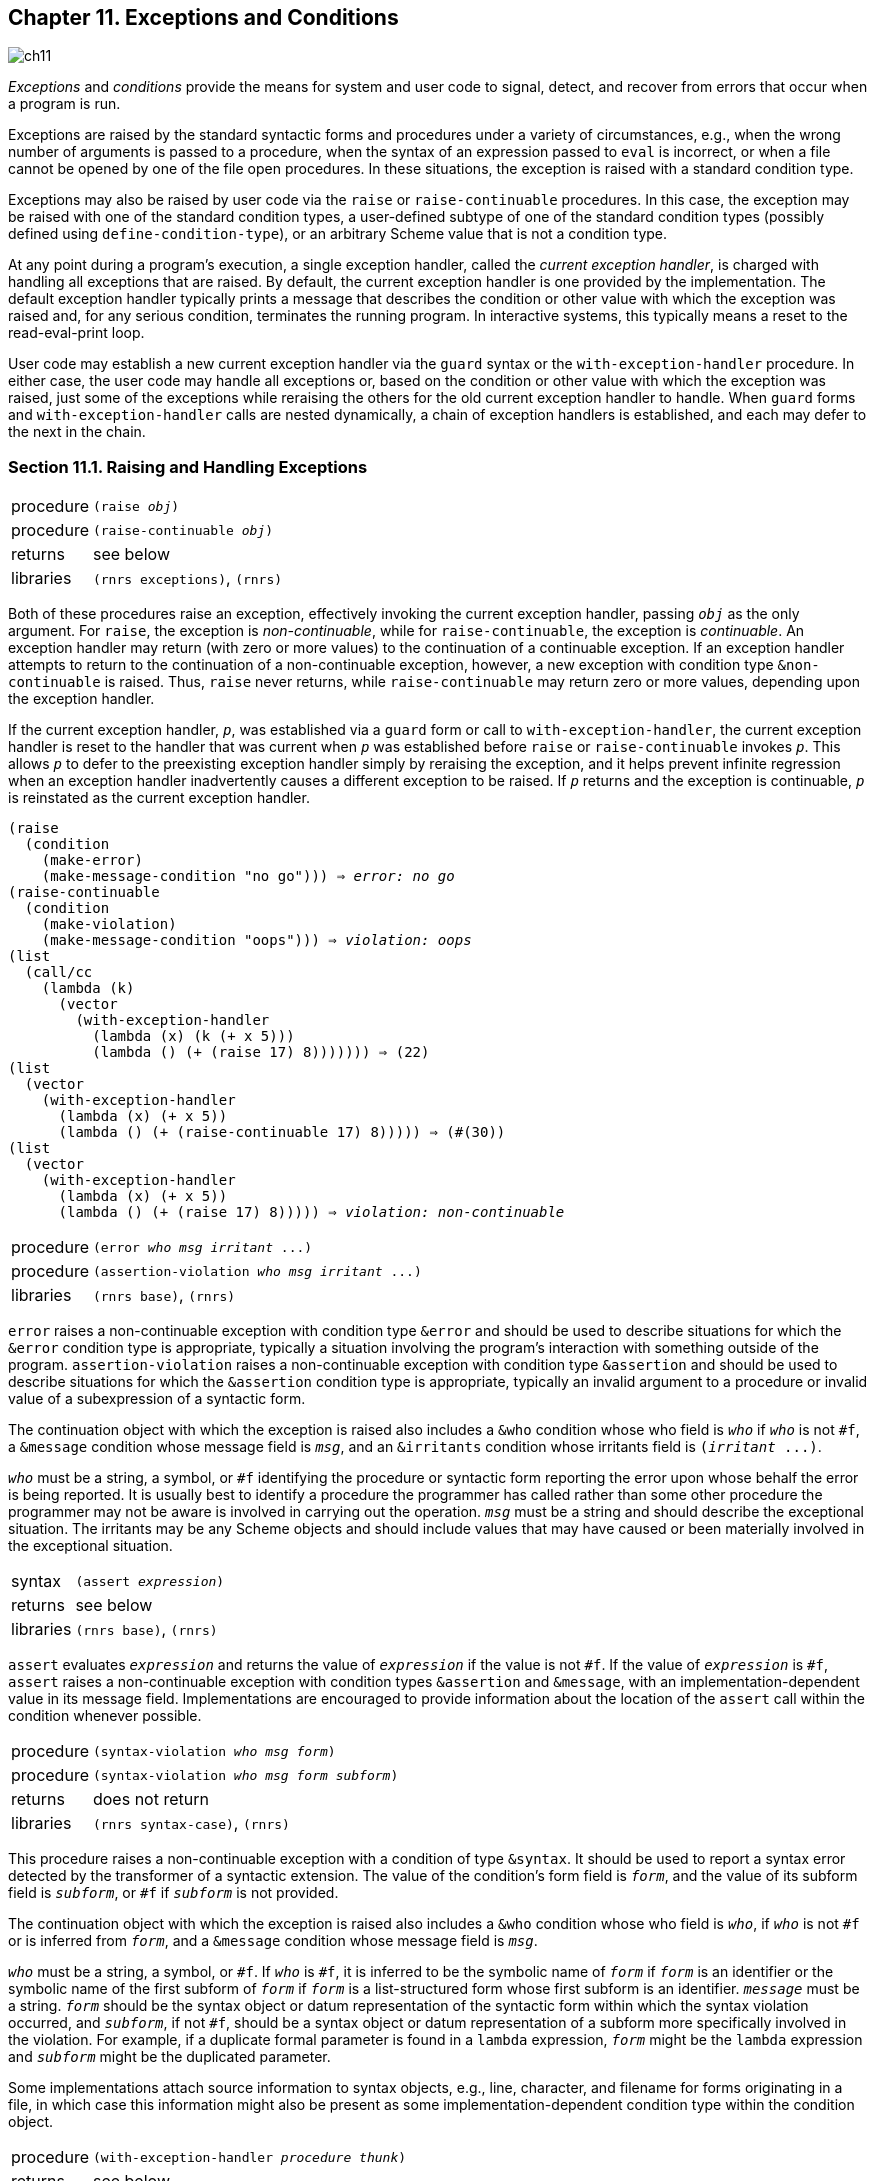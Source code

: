 [#chp_exceptions_and_conditions]
== Chapter 11. Exceptions and Conditions

image::images/ch11.png[]

_Exceptions_ and _conditions_ provide the means for system and user code to signal, detect, and recover from errors that occur when a program is run.

Exceptions are raised by the standard syntactic forms and procedures under a variety of circumstances, e.g., when the wrong number of arguments is passed to a procedure, when the syntax of an expression passed to `eval` is incorrect, or when a file cannot be opened by one of the file open procedures. In these situations, the exception is raised with a standard condition type.

Exceptions may also be raised by user code via the `raise` or `raise-continuable` procedures. In this case, the exception may be raised with one of the standard condition types, a user-defined subtype of one of the standard condition types (possibly defined using `define-condition-type`), or an arbitrary Scheme value that is not a condition type.

At any point during a program's execution, a single exception handler, called the _current exception handler_, is charged with handling all exceptions that are raised. By default, the current exception handler is one provided by the implementation. The default exception handler typically prints a message that describes the condition or other value with which the exception was raised and, for any serious condition, terminates the running program. In interactive systems, this typically means a reset to the read-eval-print loop.

User code may establish a new current exception handler via the `guard` syntax or the `with-exception-handler` procedure. In either case, the user code may handle all exceptions or, based on the condition or other value with which the exception was raised, just some of the exceptions while reraising the others for the old current exception handler to handle. When `guard` forms and `with-exception-handler` calls are nested dynamically, a chain of exception handlers is established, and each may defer to the next in the chain.

=== Section 11.1. Raising and Handling Exceptions [[section_11.1.]]

[horizontal]
procedure:: `(raise _obj_)`
procedure:: `(raise-continuable _obj_)`
returns:: see below
libraries:: `(rnrs exceptions)`, `(rnrs)`

Both of these procedures raise an exception, effectively invoking the current exception handler, passing `_obj_` as the only argument. For `raise`, the exception is _non-continuable_, while for `raise-continuable`, the exception is _continuable_. An exception handler may return (with zero or more values) to the continuation of a continuable exception. If an exception handler attempts to return to the continuation of a non-continuable exception, however, a new exception with condition type `&non-continuable` is raised. Thus, `raise` never returns, while `raise-continuable` may return zero or more values, depending upon the exception handler.

If the current exception handler, `_p_`, was established via a `guard` form or call to `with-exception-handler`, the current exception handler is reset to the handler that was current when `_p_` was established before `raise` or `raise-continuable` invokes `_p_`. This allows `_p_` to defer to the preexisting exception handler simply by reraising the exception, and it helps prevent infinite regression when an exception handler inadvertently causes a different exception to be raised. If `_p_` returns and the exception is continuable, `_p_` is reinstated as the current exception handler.

[source,scheme,subs="quotes"]
----
(raise
  (condition
    (make-error)
    (make-message-condition "no go"))) ⇒ _error: no go_
(raise-continuable
  (condition
    (make-violation)
    (make-message-condition "oops"))) ⇒ _violation: oops_
(list
  (call/cc
    (lambda (k)
      (vector
        (with-exception-handler
          (lambda (x) (k (+ x 5)))
          (lambda () (+ (raise 17) 8))))))) ⇒ (22)
(list
  (vector
    (with-exception-handler
      (lambda (x) (+ x 5))
      (lambda () (+ (raise-continuable 17) 8))))) ⇒ (#(30))
(list
  (vector
    (with-exception-handler
      (lambda (x) (+ x 5))
      (lambda () (+ (raise 17) 8))))) ⇒ _violation: non-continuable_
----

[horizontal]
procedure:: `(error _who_ _msg_ _irritant_ \...)`
procedure:: `(assertion-violation _who_ _msg_ _irritant_ \...)`
libraries:: `(rnrs base)`, `(rnrs)`

`error` raises a non-continuable exception with condition type `&error` and should be used to describe situations for which the `&error` condition type is appropriate, typically a situation involving the program's interaction with something outside of the program. `assertion-violation` raises a non-continuable exception with condition type `&assertion` and should be used to describe situations for which the `&assertion` condition type is appropriate, typically an invalid argument to a procedure or invalid value of a subexpression of a syntactic form.

The continuation object with which the exception is raised also includes a `&who` condition whose who field is `_who_` if `_who_` is not `#f`, a `&message` condition whose message field is `_msg_`, and an `&irritants` condition whose irritants field is `(_irritant_ \...)`.

`_who_` must be a string, a symbol, or `#f` identifying the procedure or syntactic form reporting the error upon whose behalf the error is being reported. It is usually best to identify a procedure the programmer has called rather than some other procedure the programmer may not be aware is involved in carrying out the operation. `_msg_` must be a string and should describe the exceptional situation. The irritants may be any Scheme objects and should include values that may have caused or been materially involved in the exceptional situation.

[horizontal]
syntax:: `(assert _expression_)`
returns:: see below
libraries:: `(rnrs base)`, `(rnrs)`

`assert` evaluates `_expression_` and returns the value of `_expression_` if the value is not `#f`. If the value of `_expression_` is `#f`, `assert` raises a non-continuable exception with condition types `&assertion` and `&message`, with an implementation-dependent value in its message field. Implementations are encouraged to provide information about the location of the `assert` call within the condition whenever possible.

[horizontal]
procedure:: `(syntax-violation _who_ _msg_ _form_)`
procedure:: `(syntax-violation _who_ _msg_ _form_ _subform_)`
returns:: does not return
libraries:: `(rnrs syntax-case)`, `(rnrs)`

This procedure raises a non-continuable exception with a condition of type `&syntax`. It should be used to report a syntax error detected by the transformer of a syntactic extension. The value of the condition's form field is `_form_`, and the value of its subform field is `_subform_`, or `#f` if `_subform_` is not provided.

The continuation object with which the exception is raised also includes a `&who` condition whose who field is `_who_`, if `_who_` is not `#f` or is inferred from `_form_`, and a `&message` condition whose message field is `_msg_`.

`_who_` must be a string, a symbol, or `#f`. If `_who_` is `#f`, it is inferred to be the symbolic name of `_form_` if `_form_` is an identifier or the symbolic name of the first subform of `_form_` if `_form_` is a list-structured form whose first subform is an identifier. `_message_` must be a string. `_form_` should be the syntax object or datum representation of the syntactic form within which the syntax violation occurred, and `_subform_`, if not `#f`, should be a syntax object or datum representation of a subform more specifically involved in the violation. For example, if a duplicate formal parameter is found in a `lambda` expression, `_form_` might be the `lambda` expression and `_subform_` might be the duplicated parameter.

Some implementations attach source information to syntax objects, e.g., line, character, and filename for forms originating in a file, in which case this information might also be present as some implementation-dependent condition type within the condition object.

[horizontal]
procedure:: `(with-exception-handler _procedure_ _thunk_)`
returns:: see below
libraries:: `(rnrs exceptions)`, `(rnrs)`

This procedure establishes `_procedure_`, which should accept one argument, as the current exception handler in place of the old current exception handler, `_old-proc_`, and invokes `_thunk_` without arguments. If the call to `_thunk_` returns, `_old-proc_` is reestablished as the current exception handler and the values returned by `_thunk_` are returned. If control leaves or subsequently reenters the call to `_thunk_` via the invocation of a continuation obtained via `call/cc`, the procedure that was the current exception handler when the continuation was captured is reinstated.

[source,scheme,subs="quotes"]
----
(define (try thunk)
  (call/cc
    (lambda (k)
      (with-exception-handler
        (lambda (x) (if (error? x) (k #f) (raise x)))
        thunk))))
(try (lambda () 17)) ⇒ 17
(try (lambda () (raise (make-error)))) ⇒ #f
(try (lambda () (raise (make-violation)))) ⇒ _violation_
(with-exception-handler
  (lambda (x)
    (raise
      (apply condition
        (make-message-condition "oops")
        (simple-conditions x))))
  (lambda ()
    (try (lambda () (raise (make-violation)))))) ⇒ _violation: oops_
----

[horizontal]
syntax:: `(guard (_var_ _clause~1~_ _clause~2~_ \...) _b1_ _b2_ \...)`
returns:: see below
libraries:: `(rnrs exceptions)`, `(rnrs)`

A `guard` expression establishes a new current exception handler, `_procedure_` (described below), in place of the old current exception handler, `_old-proc_`, and evaluates the body `_b1_ _b2_ \...`. If the body returns, `guard` reestablishes `_old-proc_` as the current exception handler. If control leaves or subsequently reenters the body via the invocation of a continuation obtained via `call/cc`, the procedure that was the current exception handler when the continuation was captured is reinstated.

The procedure `_procedure_` established by `guard` binds `_var_` to the value it receives and, within the scope of that binding, processes the clauses `_clause~1~_ _clause~2~_ \...` in turn, as if contained within an implicit `cond` expression. This implicit `cond` expression is evaluated in the continuation of the `guard` expression, with `_old-proc_` as the current exception handler.

If no `else` clause is provided, `guard` supplies one that reraises the exception with the same value, as if with `raise-continuable`, in the continuation of the call to `_procedure_`, with `_old-proc_` as the current exception handler.

[source,scheme,subs="quotes"]
----
(guard (x [else x]) (raise "oops")) ⇒ "oops"
(guard (x [#f #f]) (raise (make-error))) ⇒  _error_
(define-syntax try
  (syntax-rules ()
    [(_ e1 e2 ...)
     (guard (x [(error? x) #f]) e1 e2 ...)]))
(define open-one
  (lambda fn*
    (let loop ([ls fn*])
      (if (null? ls)
          (error 'open-one "all open attempts failed" fn*)
          (or (try (open-input-file (car ls)))
              (loop (cdr ls)))))))
; say bar.ss exists but not foo.ss:
(open-one "foo.ss" "bar.ss") ⇒ #&lt;input port bar.ss&gt;
----

=== Section 11.2. Defining Condition Types [[section_11.2.]]

While a program may pass `raise` or `raise-continuable` any Scheme value, the best way to describe an exceptional situation is usually to create and pass a _condition object_. Where the Revised^6^ Report requires the implementation to raise exceptions, the value passed to the current exception handler is always a condition object of one or more of the standard _condition types_ described in <<section_11.3.,Section 11.3>>. User code may create a condition object that is an instance of one or more standard condition types or it may create an extended condition type and create a condition object of that type.

Condition types are similar to record types but are more flexible in that a condition object may be an instance of two or more condition types, even if neither is a subtype of the other. When a condition is an instance of multiple types, it is referred to as a _compound condition_. Compound conditions are useful for communicating multiple pieces of information about an exception to the exception handler. A condition that is not a compound condition is referred to as a _simple condition_. In most cases, the distinction between the two is unimportant, and a simple condition is treated as if it were a compound condition with itself as its only simple condition.

[horizontal]
syntax:: `&condition`
libraries:: `(rnrs conditions)`, `(rnrs)`

`&condition` is a record-type name (<<chp_records,Chapter 9>>) and the root of the condition-type hierarchy. All simple condition types are extensions of this type, and all conditions, whether simple or compound, are considered instances of this type.

[horizontal]
procedure:: `(condition? _obj_)`
returns:: `#t` if `_obj_` is a condition object, otherwise `#f`
libraries:: `(rnrs conditions)`, `(rnrs)`

A condition object is an instance of a subtype of `&condition` or a compound condition, possibly created by user code with `condition`.

[source,scheme,subs=""]
----
(condition? 'stable) ⇒ #f
(condition? (make-error)) ⇒ #t
(condition? (make-message-condition "oops")) ⇒ #t
(condition?
  (condition
    (make-error)
    (make-message-condition "no such element"))) ⇒ #t
----

[horizontal]
procedure:: `(condition _condition_ \...)`
returns:: a condition, possibly compound
libraries:: `(rnrs conditions)`, `(rnrs)`

`condition` is used to create condition objects that may consist of multiple simple conditions. Each argument `_condition_` may be simple or complex; if simple, it is treated as a compound condition with itself as its only simple condition. The simple conditions of the result condition are the simple conditions of the `_condition_` arguments, flattened into a single list and appearing in order, with the simple conditions of the first `_condition_` followed by the simple conditions of the second, and so on.

If the list has exactly one element, the result condition may be simple or compound; otherwise it is compound. The distinction between simple and compound conditions is not usually important but can be detected, if `define-record-type` rather than `define-condition-type` is used to extend an existing condition type, via the predicate defined by `define-record-type`.

[source,scheme,subs="quotes"]
----
(condition) ⇒ #&lt;condition&gt;
(condition
  (make-error)
  (make-message-condition "oops")) ⇒ #&lt;condition&gt;

(define-record-type (&xcond make-xcond xcond?) (parent &condition))
(xcond? (make-xcond)) ⇒ #t
(xcond? (condition (make-xcond))) ⇒ #t _or_ #f
(xcond? (condition)) ⇒ #f
(xcond? (condition (make-error) (make-xcond))) ⇒ #f
----

[horizontal]
procedure:: `(simple-conditions _condition_)`
returns:: a list of the simple conditions of `_condition_`
libraries:: `(rnrs conditions)`, `(rnrs)`

[source,scheme,subs=""]
----
(simple-conditions (condition)) ⇒ '()
(simple-conditions (make-error)) ⇒ (#&lt;condition &error&gt;)
(simple-conditions (condition (make-error))) ⇒ (#&lt;condition &error&gt;)
(simple-conditions
  (condition
    (make-error)
    (make-message-condition
      "oops"))) ⇒ (#&lt;condition &error&gt; #&lt;condition &message&gt;)

(let ([c1 (make-error)]
      [c2 (make-who-condition "f")]
      [c3 (make-message-condition "invalid argument")]
      [c4 (make-message-condition
            "error occurred while reading from file")]
      [c5 (make-irritants-condition '("a.ss"))])
  (equal?
    (simple-conditions
      (condition
        (condition (condition c1 c2) c3)
        (condition c4 (condition c5))))
    (list c1 c2 c3 c4 c5))) ⇒ #t
----

[horizontal]
syntax:: `(define-condition-type _name_ _parent_ _constructor_ _pred_ _field_ \...)`
libraries:: `(rnrs conditions)`, `(rnrs)`

A `define-condition-type` form is a definition and may appear anywhere other definitions may appear. It is used to define new simple condition types.

The subforms `_name_`, `_parent_`, `_constructor_`, and `_pred_` must be identifiers. Each `_field_` must be of the form `(_field-name_ _accessor-name_)`, where `_field-name_` and `_accessor-name_` are identifiers.

`define-condition-type` defines `_name_` as a new record type whose parent record type is `_parent_`, whose constructor name is `_constructor_`, whose predicate name is `_pred_`, whose fields are `_field-name_ \...`, and whose field accessors are named by `_accessor-name_ \...`.

With the exception of the predicate and field accessors, `define-condition-type` is essentially an ordinary record definition equivalent to

[source,scheme,subs="quotes"]
----
(define-record-type (_name_ _constructor_ _pred_)
  (parent _parent_)
  (fields ((immutable _field-name_ _accessor-name_) ...)))
----

The predicate differs from one that would be generated by a `define-record-type` form in that it returns `#t` not only for an instance of the new type but also for compound conditions whose simple conditions include an instance of the new type. Similarly, field accessors accept instances of the new type as well as compound conditions whose simple conditions include at least one instance of the new record type. If an accessor receives a compound condition whose simple conditions list includes one or more instances of the new type, the accessor operates on the first instance in the list.

[source,scheme,subs=""]
----
(define-condition-type &mistake &condition make-mistake mistake?
  (type mistake-type))

(mistake? 'booboo) ⇒ #f

(define c1 (make-mistake 'spelling))
(mistake? c1) ⇒ #t
(mistake-type c1) ⇒ spelling

(define c2 (condition c1 (make-irritants-condition '(eggregius))))
(mistake? c2) ⇒ #t
(mistake-type c2) ⇒ spelling
(irritants-condition? c2) ⇒ #t
(condition-irritants c2) ⇒ (eggregius)
----

[horizontal]
procedure:: `(condition-predicate _rtd_)`
returns:: a condition predicate
procedure:: `(condition-accessor _rtd_ _procedure_)`
returns:: a condition accessor
libraries:: `(rnrs conditions)`, `(rnrs)`

These procedures may be used to create the same kind of special predicates and accessors that are created by `define-record-type` from a record-type descriptor, `_rtd_`, of a simple condition type or other type derived from a simple condition type.

For both procedures, `_rtd_` must be a record-type descriptor of a subtype of `&condition`, and for `condition-accessor`, `_procedure_` should accept one argument.

The predicate returned by `condition-predicate` accepts one argument, which may be any Scheme value. The predicate returns `#t` if the value is a condition of the type described by `_rtd_`, i.e., an instance of the type described by `_rtd_` (or one of its subtypes) or a compound condition whose simple conditions include an instance of the type described by `_rtd_`. Otherwise, the predicate returns `#f`.

The accessor returned by `condition-accessor` accepts one argument, `_c_`, which must be a condition of the type described by `_rtd_`. The accessor applies `_procedure_` to a single argument, the first element of ``_c_``'s simple condition list that is an instance of the type described by `_rtd_` (this is `_c_` itself if `_c_` is a simple condition), and returns the result of this application. In most situations, `_procedure_` is a record accessor for a field of the type described by `_rtd_`.

[source,scheme,subs="quotes"]
----
(define-record-type (&mistake make-mistake $mistake?)
  (parent &condition)
  (fields (immutable type $mistake-type)))

; define predicate and accessor as if we'd used define-condition-type
(define rtd (record-type-descriptor &mistake))
(define mistake? (condition-predicate rtd))
(define mistake-type (condition-accessor rtd $mistake-type))

(define c1 (make-mistake 'spelling))
(define c2 (condition c1 (make-irritants-condition '(eggregius))))
(list (mistake? c1) (mistake? c2)) ⇒ (#t #t)
(list ($mistake? c1) ($mistake? c2)) ⇒ (#t #f)
(mistake-type c1) ⇒ spelling
($mistake-type c1) ⇒ spelling
(mistake-type c2) ⇒ spelling
($mistake-type c2) ⇒ _violation_
----

=== Section 11.3. Standard Condition Types [[section_11.3.]]

[horizontal]
syntax:: `&serious`
procedure:: `(make-serious-condition)`
returns:: a condition of type `&serious`
procedure:: `(serious-condition? _obj_)`
returns:: `#t` if `_obj_` is a condition of type `&serious`, `#f` otherwise
libraries:: `(rnrs conditions)`, `(rnrs)`

Conditions of this type indicate situations of a serious nature that, if uncaught, generally result in termination of the program's execution. Conditions of this type typically occur as one of the more specific subtypes `&error` or `&violation`. This condition type might be defined as follows.

[source,scheme,subs=""]
----
(define-condition-type &serious &condition
  make-serious-condition serious-condition?)
----

[horizontal]
syntax:: `&violation`
procedure:: `(make-violation)`
returns:: a condition of type `&violation`
procedure:: `(violation? _obj_)`
returns:: `#t` if `_obj_` is a condition of type `&violation`, `#f` otherwise
libraries:: `(rnrs conditions)`, `(rnrs)`

Conditions of this type indicate that the program has violated some requirement, usually due to a bug in the program. This condition type might be defined as follows.

[source,scheme,subs=""]
----
(define-condition-type &violation &serious
  make-violation violation?)
----

[horizontal]
syntax:: `&assertion`
procedure:: `(make-assertion-violation)`
returns:: a condition of type `&assertion`
procedure:: `(assertion-violation? _obj_)`
returns:: `#t` if `_obj_` is a condition of type `&assertion`, `#f` otherwise
libraries:: `(rnrs conditions)`, `(rnrs)`

This condition type indicates a specific violation in which the program has passed the wrong number or types of arguments to a procedure. This condition type might be defined as follows.

[source,scheme,subs=""]
----
(define-condition-type &assertion &violation
  make-assertion-violation assertion-violation?)
----

[horizontal]
syntax:: `&error`
procedure:: `(make-error)`
returns:: a condition of type `&error`
procedure:: `(error? _obj_)`
returns:: `#t` if `_obj_` is a condition of type `&error`, `#f` otherwise
libraries:: `(rnrs conditions)`, `(rnrs)`

Conditions of this type indicate that an error has occurred with the program's interaction with its operating environment, such as the failure of an attempt to open a file. It is not used to describe situations in which an error in the program has been detected. This condition type might be defined as follows.

[source,scheme,subs=""]
----
(define-condition-type &error &serious
  make-error error?)
----

[horizontal]
syntax:: `&warning`
procedure:: `(make-warning)`
returns:: a condition of type `&warning`
procedure:: `(warning? _obj_)`
returns:: `#t` if `_obj_` is a condition of type `&warning`, `#f` otherwise
libraries:: `(rnrs conditions)`, `(rnrs)`

Warning conditions indicate situations that do not prevent the program from continuing its execution but, in some cases, might result in a more serious problem at some later point. For example, a compiler might use a condition of this type to indicate that it has processed a call to a standard procedure with the wrong number of arguments; this will not become a serious problem unless the call is actually evaluated at some later point. This condition type might be defined as follows.

[source,scheme,subs=""]
----
(define-condition-type &warning &condition
  make-warning warning?)
----

[horizontal]
syntax:: `&message`
procedure:: `(make-message-condition _message_)`
returns:: a condition of type `&message`
procedure:: `(message-condition? _obj_)`
returns:: `#t` if `_obj_` is a condition of type `&message`, `#f` otherwise
procedure:: `(condition-message _condition_)`
returns:: the contents of ``_condition_``'s `message` field
libraries:: `(rnrs conditions)`, `(rnrs)`

Conditions of this type are usually included with a `&warning` condition or one of the `&serious` condition subtypes to provide a more specific description of the exceptional situation. The `_message_` argument to the constructor may be any Scheme value but is typically a string. This condition type might be defined as follows.

[source,scheme,subs=""]
----
(define-condition-type &message &condition
  make-message-condition message-condition?
  (message condition-message))
----

[horizontal]
syntax:: `&irritants`
procedure:: `(make-irritants-condition _irritants_)`
returns:: a condition of type `&irritants`
procedure:: `(irritants-condition? _obj_)`
returns:: `#t` if `_obj_` is a condition of type `&irritants`, `#f` otherwise
procedure:: `(condition-irritants _condition_)`
returns:: the contents of ``_condition_``'s `irritants` field
libraries:: `(rnrs conditions)`, `(rnrs)`

Conditions of this type are usually included with a `&message` condition to provide information about Scheme values that may have caused or been materially involved in the exceptional situation. For example, if a procedure receives the wrong type of argument, it may raise an exception with a compound condition consisting of an assertion condition, a who condition naming the procedure, a message condition stating that the wrong type of argument was received, and an irritants condition listing the argument. The `_irritants_` argument to the constructor should be a list. This condition type might be defined as follows.

[source,scheme,subs=""]
----
(define-condition-type &irritants &condition
  make-irritants-condition irritants-condition?
  (irritants condition-irritants))
----

[horizontal]
syntax:: `&who`
procedure:: `(make-who-condition _who_)`
returns:: a condition of type `&who`
procedure:: `(who-condition? _obj_)`
returns:: `#t` if `_obj_` is a condition of type `&who`, `#f` otherwise
procedure:: `(condition-who _condition_)`
returns:: the contents of ``_condition_``'s `who` field
libraries:: `(rnrs conditions)`, `(rnrs)`

Conditions of this type are often included with a `&message` condition to identify the syntactic form or procedure that detected the error. The `_who_` argument to the constructor should be a symbol or string. This condition type might be defined as follows.

[source,scheme,subs=""]
----
(define-condition-type &who &condition
  make-who-condition who-condition?
  (who condition-who))
----

[horizontal]
syntax:: `&non-continuable`
procedure:: `(make-non-continuable-violation)`
returns:: a condition of type `&non-continuable`
procedure:: `(non-continuable-violation? _obj_)`
returns:: `#t` if `_obj_` is a condition of type `&non-continuable`, `#f` otherwise
libraries:: `(rnrs conditions)`, `(rnrs)`

Conditions of this type indicate that a non-continuable violation has occurred. `raise` raises an exception with this type if the current exception handler returns. This condition type might be defined as follows.

[source,scheme,subs=""]
----
(define-condition-type &non-continuable &violation
  make-non-continuable-violation
  non-continuable-violation?)
----

[horizontal]
syntax:: `&implementation-restriction`
procedure:: `(make-implementation-restriction-violation)`
returns:: a condition of type `&implementation-restriction`
procedure:: `(implementation-restriction-violation? _obj_)`
returns:: `#t` if `_obj_` is a condition of type `&implementation-restriction`, `#f` otherwise
libraries:: `(rnrs conditions)`, `(rnrs)`

An implementation-restriction condition indicates that the program has attempted to exceed some limitation in the implementation, such as when the value of a fixnum addition operation would result in a number that exceeds the implementation's fixnum range. It does not normally indicate a deficiency in the implementation but rather a mismatch between what the program is attempting to do and what the implementation can support. In many cases, implementation restrictions are dictated by the underlying hardware. This condition type might be defined as follows.

[source,scheme,subs=""]
----
(define-condition-type &implementation-restriction &violation
  make-implementation-restriction-violation
  implementation-restriction-violation?)
----

[horizontal]
syntax:: `&lexical`
procedure:: `(make-lexical-violation)`
returns:: a condition of type `&lexical`
procedure:: `(lexical-violation? _obj_)`
returns:: `#t` if `_obj_` is a condition of type `&lexical`, `#f` otherwise
libraries:: `(rnrs conditions)`, `(rnrs)`

Conditions of this type indicate that a lexical error has occurred in the parsing of a Scheme program or datum, such as mismatched parentheses or an invalid character appearing within a numeric constant. This condition type might be defined as follows.

[source,scheme,subs=""]
----
(define-condition-type &lexical &violation
  make-lexical-violation lexical-violation?)
----

[horizontal]
syntax:: `&syntax`
procedure:: `(make-syntax-violation _form_ _subform_)`
returns:: a condition of type `&syntax`
procedure:: `(syntax-violation? _obj_)`
returns:: `#t` if `_obj_` is a condition of type `&syntax`, `#f` otherwise
procedure:: `(syntax-violation-form _condition_)`
returns:: the contents of ``_condition_``'s `form` field
procedure:: `(syntax-violation-subform _condition_)`
returns:: the contents of ``_condition_``'s `subform` field
libraries:: `(rnrs conditions)`, `(rnrs)`

Conditions of this type indicate that a syntax error has occurred in the parsing of a Scheme program. In most implementations, syntax errors are detected by the macro expander. Each of the `_form_` and `_subform_` arguments to `make-syntax-violation` should be a syntax object (<<section_8.3.,Section 8.3>>) or datum, the former indicating the containing form and the latter indicating the specific subform. For example, if a duplicate formal parameter is found in a `lambda` expression, `_form_` might be the `lambda` expression and `_subform_` might be the duplicated parameter. If there is no need to identify a subform, `_subform_` should be `#f`. This condition type might be defined as follows.

[source,scheme,subs=""]
----
(define-condition-type &syntax &violation
  make-syntax-violation syntax-violation?
  (form syntax-violation-form)
  (subform syntax-violation-subform))
----

[horizontal]
syntax:: `&undefined`
procedure:: `(make-undefined-violation)`
returns:: a condition of type `&undefined`
procedure:: `(undefined-violation? _obj_)`
returns:: `#t` if `_obj_` is a condition of type `&undefined`, `#f` otherwise
libraries:: `(rnrs conditions)`, `(rnrs)`

An undefined condition indicates an attempt to reference an unbound variable. This condition type might be defined as follows.

[source,scheme,subs=""]
----
(define-condition-type &undefined &violation
  make-undefined-violation undefined-violation?)
----

The next several condition types describe conditions that occur when input or output operations fail in some manner.

[horizontal]
syntax:: `&i/o`
procedure:: `(make-i/o-error)`
returns:: a condition of type `&i/o`
procedure:: `(i/o-error? _obj_)`
returns:: `#t` if `_obj_` is a condition of type `&i/o`, `#f` otherwise
libraries:: `(rnrs io ports)`, `(rnrs io simple)`, `(rnrs files)`, `(rnrs)`

A condition of type `&i/o` indicates that an input/output error of some sort has occurred. Conditions of this type typically occur as one of the more specific subtypes described below. This condition type might be defined as follows.

[source,scheme,subs=""]
----
(define-condition-type &i/o &error
  make-i/o-error i/o-error?)
----

[horizontal]
syntax:: `&i/o-read`
procedure:: `(make-i/o-read-error)`
returns:: a condition of type `&i/o-read`
procedure:: `(i/o-read-error? _obj_)`
returns:: `#t` if `_obj_` is a condition of type `&i/o-read`, `#f` otherwise
libraries:: `(rnrs io ports)`, `(rnrs io simple)`, `(rnrs files)`, `(rnrs)`

This condition type indicates that an error has occurred while reading from a port. This condition type might be defined as follows.

[source,scheme,subs=""]
----
(define-condition-type &i/o-read &i/o
  make-i/o-read-error i/o-read-error?)
----

[horizontal]
syntax:: `&i/o-write`
procedure:: `(make-i/o-write-error)`
returns:: a condition of type `&i/o-write`
procedure:: `(i/o-write-error? _obj_)`
returns:: `#t` if `_obj_` is a condition of type `&i/o-write`, `#f` otherwise
libraries:: `(rnrs io ports)`, `(rnrs io simple)`, `(rnrs files)`, `(rnrs)`

This condition type indicates that an error has occurred while writing to a port. This condition type might be defined as follows.

[source,scheme,subs=""]
----
(define-condition-type &i/o-write &i/o
  make-i/o-write-error i/o-write-error?)
----

[horizontal]
syntax:: `&i/o-invalid-position`
procedure:: `(make-i/o-invalid-position-error _position_)`
returns:: a condition of type `&i/o-invalid-position`
procedure:: `(i/o-invalid-position-error? _obj_)`
returns:: `#t` if `_obj_` is a condition of type `&i/o-invalid-position`, `#f` otherwise
procedure:: `(i/o-error-position _condition_)`
returns:: the contents of ``_condition_``'s `position` field
libraries:: `(rnrs io ports)`, `(rnrs io simple)`, `(rnrs files)`, `(rnrs)`

This condition type indicates an attempt to set a port's position to a position that is out of range for the underlying file or other object. The `_position_` argument to the constructor should be the invalid position. This condition type might be defined as follows.

[source,scheme,subs=""]
----
(define-condition-type &i/o-invalid-position &i/o
  make-i/o-invalid-position-error
  i/o-invalid-position-error?
  (position i/o-error-position))
----

[horizontal]
syntax:: `&i/o-filename`
procedure:: `(make-i/o-filename-error _filename_)`
returns:: a condition of type `&i/o-filename`
procedure:: `(i/o-filename-error? _obj_)`
returns:: `#t` if `_obj_` is a condition of type `&i/o-filename`, `#f` otherwise
procedure:: `(i/o-error-filename _condition_)`
returns:: the contents of ``_condition_``'s `filename` field
libraries:: `(rnrs io ports)`, `(rnrs io simple)`, `(rnrs files)`, `(rnrs)`

This condition type indicates an input/output error that occurred while operating on a file. The `_filename_` argument to the constructor should be the name of the file. This condition type might be defined as follows.

[source,scheme,subs=""]
----
(define-condition-type &i/o-filename &i/o
  make-i/o-filename-error i/o-filename-error?
  (filename i/o-error-filename))
----

[horizontal]
syntax:: `&i/o-file-protection`
procedure:: `(make-i/o-file-protection-error _filename_)`
returns:: a condition of type `&i/o-file-protection`
procedure:: `(i/o-file-protection-error? _obj_)`
returns:: `#t` if `_obj_` is a condition of type `&i/o-file-protection`, `#f` otherwise
libraries:: `(rnrs io ports)`, `(rnrs io simple)`, `(rnrs files)`, `(rnrs)`

A condition of this type indicates that an attempt has been made to perform some input/output operation on a file for which the program does not have the proper permission. This condition type might be defined as follows.

[source,scheme,subs=""]
----
(define-condition-type &i/o-file-protection &i/o-filename
  make-i/o-file-protection-error
  i/o-file-protection-error?)
----

[horizontal]
syntax:: `&i/o-file-is-read-only`
procedure:: `(make-i/o-file-is-read-only-error _filename_)`
returns:: a condition of type `&i/o-file-is-read-only`
procedure:: `(i/o-file-is-read-only-error? _obj_)`
returns:: `#t` if `_obj_` is a condition of type `&i/o-file-is-read-only`, `#f` otherwise
libraries:: `(rnrs io ports)`, `(rnrs io simple)`, `(rnrs files)`, `(rnrs)`

A condition of this type indicates an attempt to treat as writeable a read-only file. This condition type might be defined as follows.

[source,scheme,subs=""]
----
(define-condition-type &i/o-file-is-read-only &i/o-file-protection
  make-i/o-file-is-read-only-error
  i/o-file-is-read-only-error?)
----

[horizontal]
syntax:: `&i/o-file-already-exists`
procedure:: `(make-i/o-file-already-exists-error _filename_)`
returns:: a condition of type `&i/o-file-already-exists`
procedure:: `(i/o-file-already-exists-error? _obj_)`
returns:: `#t` if `_obj_` is a condition of type `&i/o-file-already-exists`, `#f` otherwise
libraries:: `(rnrs io ports)`, `(rnrs io simple)`, `(rnrs files)`, `(rnrs)`

A condition of this type indicates a situation in which an operation on a file failed because the file already exists, e.g., an attempt is made to open an existing file for output without the `no-fail` file option. This condition type might be defined as follows.

[source,scheme,subs=""]
----
(define-condition-type &i/o-file-already-exists &i/o-filename
  make-i/o-file-already-exists-error
  i/o-file-already-exists-error?)
----

[horizontal]
syntax:: `&i/o-file-does-not-exist`
procedure:: `(make-i/o-file-does-not-exist-error _filename_)`
returns:: a condition of type `&i/o-file-does-not-exist`
procedure:: `(i/o-file-does-not-exist-error? _obj_)`
returns:: `#t` if `_obj_` is a condition of type `&i/o-file-does-not-exist`, `#f` otherwise
libraries:: `(rnrs io ports)`, `(rnrs io simple)`, `(rnrs files)`, `(rnrs)`

A condition of this type indicates a situation in which an operation on a file failed because the file does not exist, e.g., an attempt is made to open a nonexistent file for input only. This condition type might be defined as follows.

[source,scheme,subs=""]
----
(define-condition-type &i/o-file-does-not-exist &i/o-filename
  make-i/o-file-does-not-exist-error
  i/o-file-does-not-exist-error?)
----

[horizontal]
syntax:: `&i/o-port`
procedure:: `(make-i/o-port-error _pobj_)`
returns:: a condition of type `&i/o-port`
procedure:: `(i/o-port-error? _obj_)`
returns:: `#t` if `_obj_` is a condition of type `&i/o-port`, `#f` otherwise
procedure:: `(i/o-error-port _condition_)`
returns:: the contents of ``_condition_``'s `pobj` field
libraries:: `(rnrs io ports)`, `(rnrs io simple)`, `(rnrs files)`, `(rnrs)`

A condition of this type is usually included with a condition of one of the other `&i/o` subtypes to indicate the port involved in the exceptional situation, if a port is involved. The `_pobj_` argument to the constructor should be the port. This condition type might be defined as follows.

[source,scheme,subs=""]
----
(define-condition-type &i/o-port &i/o
  make-i/o-port-error i/o-port-error?
  (pobj i/o-error-port))
----

[horizontal]
syntax:: `&i/o-decoding`
procedure:: `(make-i/o-decoding-error _pobj_)`
returns:: a condition of type `&i/o-decoding`
procedure:: `(i/o-decoding-error? _obj_)`
returns:: `#t` if `_obj_` is a condition of type `&i/o-decoding`, `#f` otherwise
libraries:: `(rnrs io ports)`, `(rnrs)`

A condition of this type indicates that a decoding error has occurred during the transcoding of bytes to characters. The `_pobj_` argument to the constructor should be the port involved, if any. The port should be positioned past the invalid encoding. This condition type might be defined as follows.

[source,scheme,subs=""]
----
(define-condition-type &i/o-decoding &i/o-port
  make-i/o-decoding-error i/o-decoding-error?)
----

[horizontal]
syntax:: `&i/o-encoding`
procedure:: `(make-i/o-encoding-error _pobj_ _cobj_)`
returns:: a condition of type `&i/o-encoding`
procedure:: `(i/o-encoding-error? _obj_)`
returns:: `#t` if `_obj_` is a condition of type `&i/o-encoding`, `#f` otherwise
procedure:: `(i/o-encoding-error-char _condition_)`
returns:: the contents of ``_condition_``'s `cobj` field
libraries:: `(rnrs io ports)`, `(rnrs)`

A condition of this type indicates that an encoding error has occurred during the transcoding of characters to bytes. The `_pobj_` argument to the constructor should be the port involved, if any, and the `_cobj_` argument should be the character for which the encoding failed. This condition type might be defined as follows.

[source,scheme,subs=""]
----
(define-condition-type &i/o-encoding &i/o-port
  make-i/o-encoding-error i/o-encoding-error?
  (cobj i/o-encoding-error-char))
----

The final two condition types describe conditions that occur when implementations are required to produce a NaN or infinity but have no representations for these values.

[horizontal]
syntax:: `&no-infinities`
procedure:: `(make-no-infinities-violation)`
returns:: a condition of type `&no-infinities`
procedure:: `(no-infinities-violation? _obj_)`
returns:: `#t` if `_obj_` is a condition of type `&no-infinities`, `#f` otherwise
libraries:: `(rnrs arithmetic flonums)`, `(rnrs)`

This condition indicates that the implementation has no representation for infinity. This condition type might be defined as follows.

[source,scheme,subs=""]
----
(define-condition-type &no-infinities &implementation-restriction
  make-no-infinities-violation
  no-infinities-violation?)
----

[horizontal]
syntax:: `&no-nans`
procedure:: `(make-no-nans-violation)`
returns:: a condition of type `&no-nans`
procedure:: `(no-nans-violation? _obj_)`
returns:: `#t` if `_obj_` is a condition of type `&no-nans`, `#f` otherwise
libraries:: `(rnrs arithmetic flonums)`, `(rnrs)`

This condition indicates that the implementation has no representation for NaN. This condition type might be defined as follows.

[source,scheme,subs=""]
----
(define-condition-type &no-nans &implementation-restriction
  make-no-nans-violation no-nans-violation?)
----
